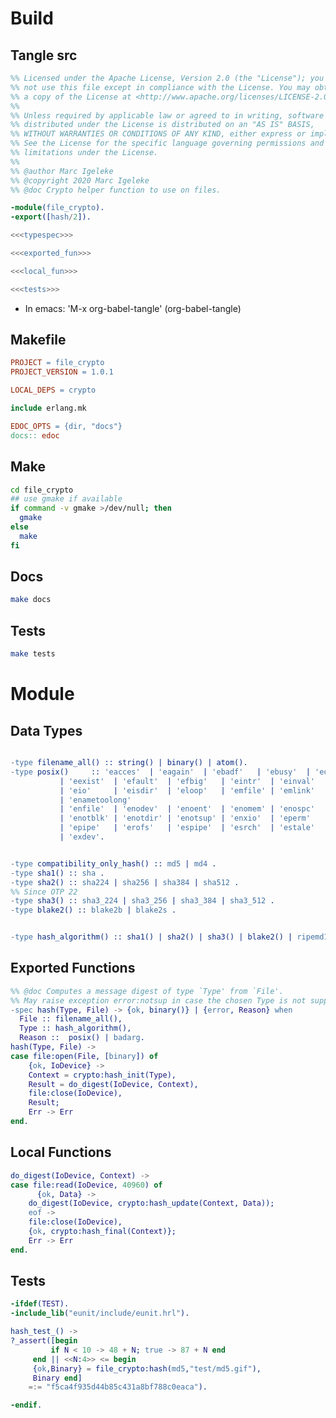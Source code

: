 * Build
** Tangle src
   #+BEGIN_SRC erlang :noweb yes :mkdirp yes :tangle src/file_crypto.erl
     %% Licensed under the Apache License, Version 2.0 (the "License"); you may
     %% not use this file except in compliance with the License. You may obtain
     %% a copy of the License at <http://www.apache.org/licenses/LICENSE-2.0>
     %%
     %% Unless required by applicable law or agreed to in writing, software
     %% distributed under the License is distributed on an "AS IS" BASIS,
     %% WITHOUT WARRANTIES OR CONDITIONS OF ANY KIND, either express or implied.
     %% See the License for the specific language governing permissions and
     %% limitations under the License.
     %%
     %% @author Marc Igeleke
     %% @copyright 2020 Marc Igeleke
     %% @doc Crypto helper function to use on files. 

     -module(file_crypto).
     -export([hash/2]).

     <<<typespec>>>

     <<<exported_fun>>>

     <<<local_fun>>>

     <<<tests>>>
   #+END_SRC

 - In emacs: 'M-x org-babel-tangle'  (org-babel-tangle)

** Makefile
#+BEGIN_SRC makefile :mkdirp yes :tangle Makefile
  PROJECT = file_crypto
  PROJECT_VERSION = 1.0.1

  LOCAL_DEPS = crypto

  include erlang.mk

  EDOC_OPTS = {dir, "docs"}
  docs:: edoc
#+END_SRC

** Make
#+BEGIN_SRC sh
  cd file_crypto
  ## use gmake if available
  if command -v gmake >/dev/null; then
    gmake
  else
    make
  fi
#+END_SRC

** Docs
#+BEGIN_SRC sh
  make docs
#+End_SRC

** Tests
#+BEGIN_SRC sh
  make tests
#+End_SRC
* Module
** Data Types
  #+NAME: typespec
  #+BEGIN_SRC erlang

    -type filename_all() :: string() | binary() | atom().
    -type posix()     :: 'eacces'  | 'eagain'  | 'ebadf'   | 'ebusy'  | 'edquot'
		       | 'eexist'  | 'efault'  | 'efbig'   | 'eintr'  | 'einval'
		       | 'eio'     | 'eisdir'  | 'eloop'   | 'emfile' | 'emlink'
		       | 'enametoolong'
		       | 'enfile'  | 'enodev'  | 'enoent'  | 'enomem' | 'enospc'
		       | 'enotblk' | 'enotdir' | 'enotsup' | 'enxio'  | 'eperm'
		       | 'epipe'   | 'erofs'   | 'espipe'  | 'esrch'  | 'estale'
		       | 'exdev'.


    -type compatibility_only_hash() :: md5 | md4 .
    -type sha1() :: sha .
    -type sha2() :: sha224 | sha256 | sha384 | sha512 .
    %% Since OTP 22
    -type sha3() :: sha3_224 | sha3_256 | sha3_384 | sha3_512 .
    -type blake2() :: blake2b | blake2s .


    -type hash_algorithm() :: sha1() | sha2() | sha3() | blake2() | ripemd160 | compatibility_only_hash() .

   #+END_SRC

** Exported Functions
  #+NAME: exported_fun
  #+BEGIN_SRC erlang
    %% @doc Computes a message digest of type `Type' from `File'.
    %% May raise exception error:notsup in case the chosen Type is not supported by the underlying libcrypto implementation.
    -spec hash(Type, File) -> {ok, binary()} | {error, Reason} when
	  File :: filename_all(),
	  Type :: hash_algorithm(),
	  Reason ::  posix() | badarg.
    hash(Type, File) ->
	case file:open(File, [binary]) of
	    {ok, IoDevice} ->
		Context = crypto:hash_init(Type),
		Result = do_digest(IoDevice, Context),
		file:close(IoDevice),
		Result;
	    Err -> Err
	end.
  #+END_SRC

** Local Functions
  #+NAME: local_fun
  #+BEGIN_SRC erlang
    do_digest(IoDevice, Context) ->
	case file:read(IoDevice, 40960) of
	      {ok, Data} ->
		do_digest(IoDevice, crypto:hash_update(Context, Data));
	    eof ->
		file:close(IoDevice),
		{ok, crypto:hash_final(Context)};
	    Err -> Err
	end.
  #+END_SRC

** Tests
   #+NAME: tests
   #+BEGIN_SRC erlang
     -ifdef(TEST).
     -include_lib("eunit/include/eunit.hrl").

     hash_test_() ->
	 ?_assert([begin
		      if N < 10 -> 48 + N; true -> 87 + N end
		  end || <<N:4>> <= begin
		  {ok,Binary} = file_crypto:hash(md5,"test/md5.gif"),
		  Binary end]
		 =:= "f5ca4f935d44b85c431a8bf788c0eaca").

     -endif.
   #+END_SRC
* COMMENT settings
** babel
  Local Variables:
  org-babel-noweb-wrap-start: "<<<"
  org-babel-noweb-wrap-end: ">>>"
  org-confirm-babel-evaluate: nil
  End:

** git
   #+BEGIN_SRC :tangle file_crypto/.gitignore
     deps/*
     ebin/*
     .eunit/*
     _rel/*
     .erlang.mk.packages*
     priv/*
     .rebar/*
     src/*.beam
     test/*.beam
     erl_crash.dump
     .erlang.mk/*
     .DS_Store
     \#*\#
   #+END_SRC
